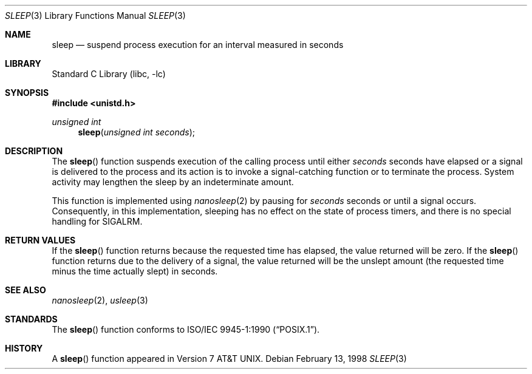 .\" Copyright (c) 1986, 1991, 1993
.\"	The Regents of the University of California.  All rights reserved.
.\"
.\" Redistribution and use in source and binary forms, with or without
.\" modification, are permitted provided that the following conditions
.\" are met:
.\" 1. Redistributions of source code must retain the above copyright
.\"    notice, this list of conditions and the following disclaimer.
.\" 2. Redistributions in binary form must reproduce the above copyright
.\"    notice, this list of conditions and the following disclaimer in the
.\"    documentation and/or other materials provided with the distribution.
.\" 4. Neither the name of the University nor the names of its contributors
.\"    may be used to endorse or promote products derived from this software
.\"    without specific prior written permission.
.\"
.\" THIS SOFTWARE IS PROVIDED BY THE REGENTS AND CONTRIBUTORS ``AS IS'' AND
.\" ANY EXPRESS OR IMPLIED WARRANTIES, INCLUDING, BUT NOT LIMITED TO, THE
.\" IMPLIED WARRANTIES OF MERCHANTABILITY AND FITNESS FOR A PARTICULAR PURPOSE
.\" ARE DISCLAIMED.  IN NO EVENT SHALL THE REGENTS OR CONTRIBUTORS BE LIABLE
.\" FOR ANY DIRECT, INDIRECT, INCIDENTAL, SPECIAL, EXEMPLARY, OR CONSEQUENTIAL
.\" DAMAGES (INCLUDING, BUT NOT LIMITED TO, PROCUREMENT OF SUBSTITUTE GOODS
.\" OR SERVICES; LOSS OF USE, DATA, OR PROFITS; OR BUSINESS INTERRUPTION)
.\" HOWEVER CAUSED AND ON ANY THEORY OF LIABILITY, WHETHER IN CONTRACT, STRICT
.\" LIABILITY, OR TORT (INCLUDING NEGLIGENCE OR OTHERWISE) ARISING IN ANY WAY
.\" OUT OF THE USE OF THIS SOFTWARE, EVEN IF ADVISED OF THE POSSIBILITY OF
.\" SUCH DAMAGE.
.\"
.\"     @(#)sleep.3	8.1 (Berkeley) 6/4/93
.\" $FreeBSD: src/lib/libc/gen/sleep.3,v 1.17.14.1 2010/12/21 17:10:29 kensmith Exp $
.\"
.Dd February 13, 1998
.Dt SLEEP 3
.Os
.Sh NAME
.Nm sleep
.Nd suspend process execution for an interval measured in seconds
.Sh LIBRARY
.Lb libc
.Sh SYNOPSIS
.In unistd.h
.Ft unsigned int
.Fn sleep "unsigned int seconds"
.Sh DESCRIPTION
The
.Fn sleep
function suspends execution of the calling process until either
.Fa seconds
seconds have elapsed or a signal is delivered to the process and its
action is to invoke a signal-catching function or to terminate the
process.
System activity may lengthen the sleep by an indeterminate amount.
.Pp
This function is implemented using
.Xr nanosleep 2
by pausing for
.Fa seconds
seconds or until a signal occurs.
Consequently, in this implementation,
sleeping has no effect on the state of process timers,
and there is no special handling for SIGALRM.
.Sh RETURN VALUES
If the
.Fn sleep
function returns because the requested time has elapsed, the value
returned will be zero.
If the
.Fn sleep
function returns due to the delivery of a signal, the value returned
will be the unslept amount (the requested time minus the time actually
slept) in seconds.
.Sh SEE ALSO
.Xr nanosleep 2 ,
.Xr usleep 3
.Sh STANDARDS
The
.Fn sleep
function conforms to
.St -p1003.1-90 .
.Sh HISTORY
A
.Fn sleep
function appeared in
.At v7 .
